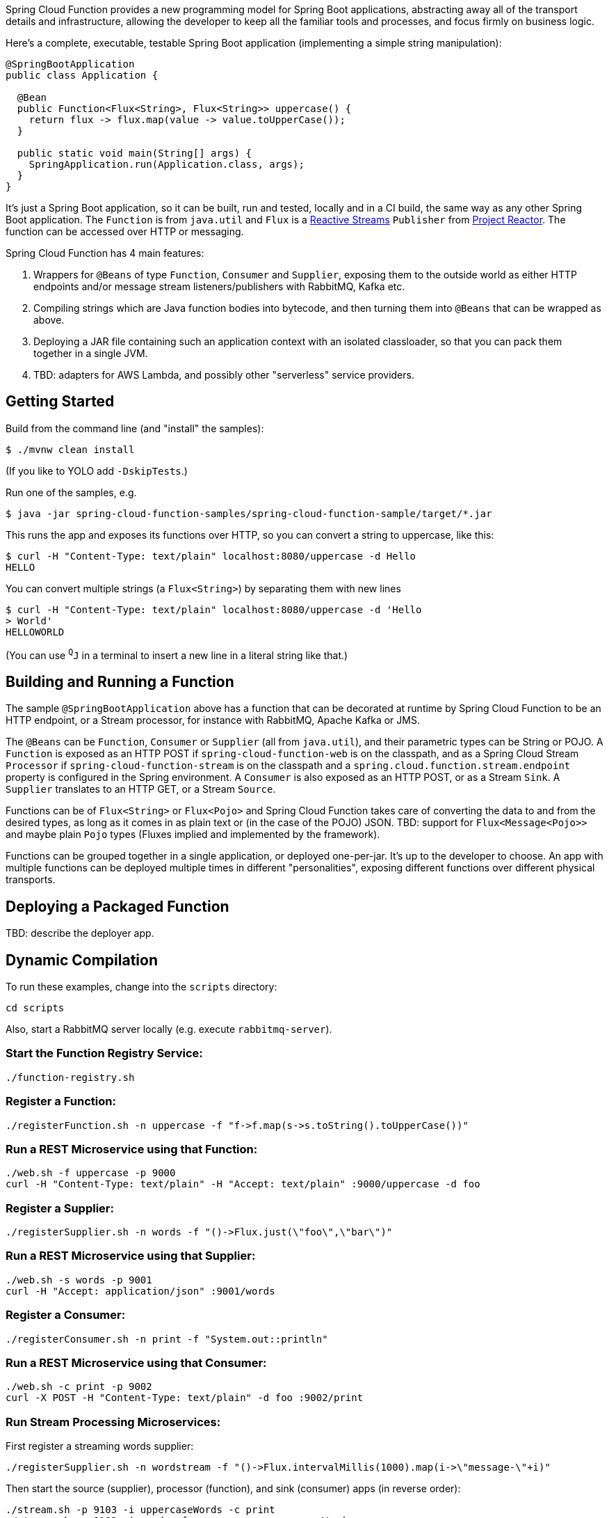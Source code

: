 Spring Cloud Function provides a new programming model for Spring Boot
applications, abstracting away all of the transport details and
infrastructure, allowing the developer to keep all the familiar tools
and processes, and focus firmly on business logic.

Here's a complete, executable, testable Spring Boot application
(implementing a simple string manipulation):

```
@SpringBootApplication
public class Application {

  @Bean
  public Function<Flux<String>, Flux<String>> uppercase() {
    return flux -> flux.map(value -> value.toUpperCase());
  }

  public static void main(String[] args) {
    SpringApplication.run(Application.class, args);
  }
}
```

It's just a Spring Boot application, so it can be built, run and
tested, locally and in a CI build, the same way as any other Spring
Boot application. The `Function` is from `java.util` and `Flux` is a
https://www.reactive-streams.org/[Reactive Streams] `Publisher` from
https://projectreactor.io/[Project Reactor]. The function can be
accessed over HTTP or messaging.

Spring Cloud Function has 4 main features:

1. Wrappers for `@Beans` of type `Function`, `Consumer` and
`Supplier`, exposing them to the outside world as either HTTP
endpoints and/or message stream listeners/publishers with RabbitMQ, Kafka etc.

2. Compiling strings which are Java function bodies into bytecode, and
then turning them into `@Beans` that can be wrapped as above.

3. Deploying a JAR file containing such an application context with an
isolated classloader, so that you can pack them together in a single
JVM.

4. TBD: adapters for AWS Lambda, and possibly other "serverless"
service providers.

== Getting Started

Build from the command line (and "install" the samples):

```
$ ./mvnw clean install
```

(If you like to YOLO add `-DskipTests`.)

Run one of the samples, e.g.

```
$ java -jar spring-cloud-function-samples/spring-cloud-function-sample/target/*.jar
```

This runs the app and exposes its functions over HTTP, so you can
convert a string to uppercase, like this:

```
$ curl -H "Content-Type: text/plain" localhost:8080/uppercase -d Hello
HELLO
```

You can convert multiple strings (a `Flux<String>`) by separating them
with new lines

```
$ curl -H "Content-Type: text/plain" localhost:8080/uppercase -d 'Hello
> World'
HELLOWORLD
```

(You can use `^Q^J` in a terminal to insert a new line in a literal
string like that.)

== Building and Running a Function

The sample `@SpringBootApplication` above has a function that can be
decorated at runtime by Spring Cloud Function to be an HTTP endpoint,
or a Stream processor, for instance with RabbitMQ, Apache Kafka or
JMS.

The `@Beans` can be `Function`, `Consumer` or `Supplier` (all from
`java.util`), and their parametric types can be String or POJO. A
`Function` is exposed as an HTTP POST if `spring-cloud-function-web`
is on the classpath, and as a Spring Cloud Stream `Processor` if
`spring-cloud-function-stream` is on the classpath and a
`spring.cloud.function.stream.endpoint` property is configured in the Spring
environment. A `Consumer` is also exposed as an HTTP POST, or as a Stream
`Sink`. A `Supplier` translates to an HTTP GET, or a Stream `Source`.

Functions can be of `Flux<String>` or `Flux<Pojo>` and Spring Cloud
Function takes care of converting the data to and from the desired
types, as long as it comes in as plain text or (in the case of the
POJO) JSON. TBD: support for `Flux<Message<Pojo>>` and maybe plain
`Pojo` types (Fluxes implied and implemented by the framework).

Functions can be grouped together in a single application, or deployed
one-per-jar. It's up to the developer to choose. An app with multiple
functions can be deployed multiple times in different "personalities",
exposing different functions over different physical transports.

== Deploying a Packaged Function

TBD: describe the deployer app.

== Dynamic Compilation

To run these examples, change into the `scripts` directory:

----
cd scripts
----

Also, start a RabbitMQ server locally (e.g. execute `rabbitmq-server`).

=== Start the Function Registry Service:

----
./function-registry.sh
----

=== Register a Function:

----
./registerFunction.sh -n uppercase -f "f->f.map(s->s.toString().toUpperCase())"
----

=== Run a REST Microservice using that Function:

----
./web.sh -f uppercase -p 9000
curl -H "Content-Type: text/plain" -H "Accept: text/plain" :9000/uppercase -d foo
----

=== Register a Supplier:

----
./registerSupplier.sh -n words -f "()->Flux.just(\"foo\",\"bar\")"
----

=== Run a REST Microservice using that Supplier:

----
./web.sh -s words -p 9001
curl -H "Accept: application/json" :9001/words
----

=== Register a Consumer:

----
./registerConsumer.sh -n print -f "System.out::println"
----

=== Run a REST Microservice using that Consumer:

----
./web.sh -c print -p 9002
curl -X POST -H "Content-Type: text/plain" -d foo :9002/print
----

=== Run Stream Processing Microservices:

First register a streaming words supplier:

----
./registerSupplier.sh -n wordstream -f "()->Flux.intervalMillis(1000).map(i->\"message-\"+i)"
----

Then start the source (supplier), processor (function), and sink (consumer) apps
(in reverse order):

----
./stream.sh -p 9103 -i uppercaseWords -c print
./stream.sh -p 9102 -i words -f uppercase -o uppercaseWords
./stream.sh -p 9101 -s wordstream -o words
----

The output will appear in the console of the sink app (one message per second, converted to uppercase):

----
MESSAGE-0
MESSAGE-1
MESSAGE-2
MESSAGE-3
MESSAGE-4
MESSAGE-5
MESSAGE-6
MESSAGE-7
MESSAGE-8
MESSAGE-9
...
----
